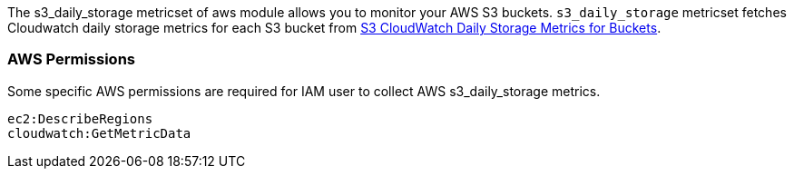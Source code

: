 The s3_daily_storage metricset of aws module allows you to monitor your AWS S3 buckets. `s3_daily_storage` metricset
fetches Cloudwatch daily storage metrics for each S3 bucket from
https://docs.aws.amazon.com/AmazonS3/latest/dev/cloudwatch-monitoring.html[S3 CloudWatch Daily Storage Metrics for Buckets].

=== AWS Permissions
Some specific AWS permissions are required for IAM user to collect AWS s3_daily_storage metrics.
----
ec2:DescribeRegions
cloudwatch:GetMetricData
----
